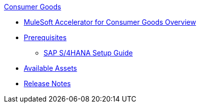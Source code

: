 .xref:index.adoc[Consumer Goods]
* xref:index.adoc[MuleSoft Accelerator for Consumer Goods Overview]
* xref:prerequisites.adoc[Prerequisites]
** xref:sap-s4hana-setup-guide.adoc[SAP S/4HANA Setup Guide]
* xref:cg-assets.adoc[Available Assets]
* xref:release-notes.adoc[Release Notes]
